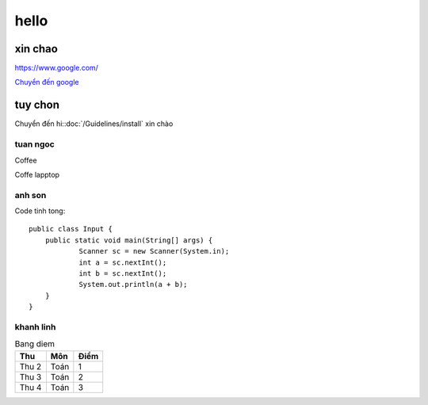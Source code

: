 

hello
++++++++++++++

xin chao
===============

https://www.google.com/

`Chuyển đến google <https://www.google.com/>`_

tuy chon
===============
Chuyển đến hi::doc:`/Guidelines/install` xin chào

tuan ngoc
--------------
Coffee

.. image:: /image/anh.jpg

Coffe lapptop

.. image:: /image/anh1.jpg


anh son
--------------
Code tinh tong::

    public class Input {
	public static void main(String[] args) {
		Scanner sc = new Scanner(System.in);
		int a = sc.nextInt();
		int b = sc.nextInt();
		System.out.println(a + b);
	}
    }

khanh linh
--------------
.. table:: Bang diem 

    ========== ========= =========
       Thu       Môn       Điểm  
    ========== ========= =========
      Thu 2      Toán       1   
      Thu 3      Toán       2   
      Thu 4      Toán       3    
    ========== ========= =========